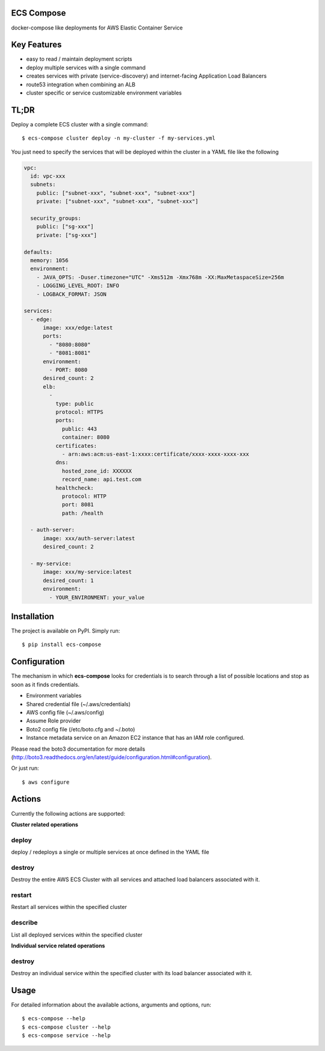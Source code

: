 ECS Compose
----------

docker-compose like deployments for AWS Elastic Container Service

Key Features
------------
- easy to read / maintain deployment scripts
- deploy multiple services with a single command
- creates services with private (service-discovery) and internet-facing Application Load Balancers
- route53 integration when combining an ALB
- cluster specific or service customizable environment variables


TL;DR
-----
Deploy a complete ECS cluster with a single command::

    $ ecs-compose cluster deploy -n my-cluster -f my-services.yml


You just need to specify the services that will be deployed within the cluster in a YAML file like the following

.. code-block::

    vpc:
      id: vpc-xxx
      subnets:
        public: ["subnet-xxx", "subnet-xxx", "subnet-xxx"]
        private: ["subnet-xxx", "subnet-xxx", "subnet-xxx"]

      security_groups:
        public: ["sg-xxx"]
        private: ["sg-xxx"]

    defaults:
      memory: 1056
      environment:
        - JAVA_OPTS: -Duser.timezone="UTC" -Xms512m -Xmx768m -XX:MaxMetaspaceSize=256m
        - LOGGING_LEVEL_ROOT: INFO
        - LOGBACK_FORMAT: JSON

    services:
      - edge:
          image: xxx/edge:latest
          ports:
            - "8080:8080"
            - "8081:8081"
          environment:
            - PORT: 8080
          desired_count: 2
          elb:
            -
              type: public
              protocol: HTTPS
              ports:
                public: 443
                container: 8080
              certificates:
                - arn:aws:acm:us-east-1:xxxx:certificate/xxxx-xxxx-xxxx-xxx
              dns:
                hosted_zone_id: XXXXXX
                record_name: api.test.com
              healthcheck:
                protocol: HTTP
                port: 8081
                path: /health

      - auth-server:
          image: xxx/auth-server:latest
          desired_count: 2

      - my-service:
          image: xxx/my-service:latest
          desired_count: 1
          environment:
            - YOUR_ENVIRONMENT: your_value


Installation
------------

The project is available on PyPI. Simply run::

    $ pip install ecs-compose


Configuration
-------------
The mechanism in which **ecs-compose** looks for credentials is to search through a list of possible locations and stop as soon as it finds credentials.

- Environment variables
- Shared credential file (~/.aws/credentials)
- AWS config file (~/.aws/config)
- Assume Role provider
- Boto2 config file (/etc/boto.cfg and ~/.boto)
- Instance metadata service on an Amazon EC2 instance that has an IAM role configured.

Please read the boto3 documentation for more details
(http://boto3.readthedocs.org/en/latest/guide/configuration.html#configuration).

Or just run::

    $ aws configure


Actions
-------
Currently the following actions are supported:

**Cluster related operations**

deploy
======
deploy / redeploys a single or multiple services at once defined in the YAML file

destroy
=====
Destroy the entire AWS ECS Cluster with all services and attached load balancers associated with it.

restart
=====
Restart all services within the specified cluster

describe
=====
List all deployed services within the specified cluster

**Individual service related operations**

destroy
=====
Destroy an individual service within the specified cluster with its load balancer associated with it.


Usage
-----

For detailed information about the available actions, arguments and options, run::

    $ ecs-compose --help
    $ ecs-compose cluster --help
    $ ecs-compose service --help
